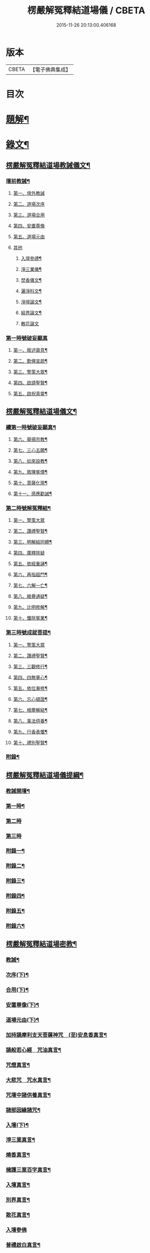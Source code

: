 #+TITLE: 楞嚴解冤釋結道場儀 / CBETA
#+DATE: 2015-11-26 20:13:00.406168
* 版本
 |     CBETA|【電子佛典集成】|

* 目次
* [[file:KR6v0063_001.txt::001-0035a3][題解¶]]
* [[file:KR6v0063_001.txt::0036a2][錄文¶]]
** [[file:KR6v0063_001.txt::0036a3][楞嚴解冤釋結道場教誡儀文¶]]
*** [[file:KR6v0063_001.txt::0036a6][壇前教誡¶]]
**** [[file:KR6v0063_001.txt::0036a9][第一、壇外教誡]]
**** [[file:KR6v0063_001.txt::0038a3][第二、道場次序]]
**** [[file:KR6v0063_001.txt::0039a8][第三、道場合用]]
**** [[file:KR6v0063_001.txt::0040a6][第四、安置尊像]]
**** [[file:KR6v0063_001.txt::0041a5][第五、道場元由]]
**** [[file:KR6v0063_001.txt::0043a2][其他]]
***** [[file:KR6v0063_001.txt::0043a3][入壇參禮¶]]
***** [[file:KR6v0063_001.txt::0043a15][淨三業儀¶]]
***** [[file:KR6v0063_001.txt::0044a14][焚香儀文¶]]
***** [[file:KR6v0063_001.txt::0045a6][灑淨科文¶]]
***** [[file:KR6v0063_001.txt::0046a2][淨壇論文¶]]
***** [[file:KR6v0063_001.txt::0046a13][結界論文¶]]
***** [[file:KR6v0063_001.txt::0048a22][散花論文]]
*** [[file:KR6v0063_001.txt::0049a8][第一時號破妄顯真]]
**** [[file:KR6v0063_001.txt::0050a4][第一、敘述齋意¶]]
**** [[file:KR6v0063_001.txt::0051a15][第二、歎佛宣疏¶]]
**** [[file:KR6v0063_001.txt::0052a10][第三、警策大眾¶]]
**** [[file:KR6v0063_001.txt::0053a8][第四、啟請聖賢¶]]
**** [[file:KR6v0063_001.txt::0057a5][第五、啟祝真靈¶]]
** [[file:KR6v0063_002.txt::002-0063a2][楞嚴解冤釋結道場儀文¶]]
*** [[file:KR6v0063_002.txt::002-0063a4][續第一時號破妄顯真¶]]
**** [[file:KR6v0063_002.txt::0064a4][第六、舉揚宗教¶]]
**** [[file:KR6v0063_002.txt::0066a11][第七、三心五願¶]]
**** [[file:KR6v0063_002.txt::0070a6][第八、如來設教¶]]
**** [[file:KR6v0063_002.txt::0073a4][第九、敘陳冤債¶]]
**** [[file:KR6v0063_002.txt::0077a2][第十、菩薩化現¶]]
**** [[file:KR6v0063_002.txt::0079a7][第十一、感應勸誡¶]]
*** [[file:KR6v0063_003.txt::003-0086a4][第二時號解冤釋結¶]]
**** [[file:KR6v0063_003.txt::003-0086a16][第一、警策大眾]]
**** [[file:KR6v0063_003.txt::0088a2][第二、讚禮聖賢¶]]
**** [[file:KR6v0063_003.txt::0094a6][第三、明解結同體¶]]
**** [[file:KR6v0063_003.txt::0095a14][第四、廣釋除疑]]
**** [[file:KR6v0063_003.txt::0097a15][第五、依經重誦¶]]
**** [[file:KR6v0063_003.txt::0099a7][第六、再指超門¶]]
**** [[file:KR6v0063_003.txt::0100a15][第七、六解一亡¶]]
**** [[file:KR6v0063_003.txt::0102a2][第八、綰疊通疑¶]]
**** [[file:KR6v0063_003.txt::0104a5][第九、比明修解¶]]
**** [[file:KR6v0063_003.txt::0107a4][第十、懺除冤業¶]]
*** [[file:KR6v0063_004.txt::004-0120a4][第三時號成就菩提¶]]
**** [[file:KR6v0063_004.txt::004-0120a14][第一、警策大眾]]
**** [[file:KR6v0063_004.txt::0121a11][第二、讚禮聖賢¶]]
**** [[file:KR6v0063_004.txt::0127a3][第三、三觀修行¶]]
**** [[file:KR6v0063_004.txt::0129a17][第四、四無量心¶]]
**** [[file:KR6v0063_004.txt::0133a8][第五、依位漸修¶]]
**** [[file:KR6v0063_004.txt::0136a14][第六、忘心頓證¶]]
**** [[file:KR6v0063_004.txt::0138a3][第七、根塵解結¶]]
**** [[file:KR6v0063_004.txt::0148a8][第八、事法供養¶]]
**** [[file:KR6v0063_004.txt::0149a14][第九、行香表懺¶]]
**** [[file:KR6v0063_004.txt::0149a15][第十、禮別聖賢¶]]
*** [[file:KR6v0063_004.txt::0152a5][附錄¶]]
** [[file:KR6v0063_005.txt::005-0153a2][楞嚴解冤釋結道場儀提綱¶]]
*** [[file:KR6v0063_005.txt::005-0153a4][教誡開壇¶]]
*** [[file:KR6v0063_005.txt::0166a22][第一時¶]]
*** [[file:KR6v0063_005.txt::0171a13][第二時]]
*** [[file:KR6v0063_005.txt::0179a1][第三時]]
*** [[file:KR6v0063_005.txt::0186a2][附錄一¶]]
*** [[file:KR6v0063_005.txt::0186a14][附錄二¶]]
*** [[file:KR6v0063_005.txt::0187a16][附錄三¶]]
*** [[file:KR6v0063_005.txt::0188a16][附錄四¶]]
*** [[file:KR6v0063_005.txt::0191a15][附錄五¶]]
*** [[file:KR6v0063_005.txt::0192a16][附錄六¶]]
** [[file:KR6v0063_006.txt::006-0193a2][楞嚴解冤釋結道場密教¶]]
*** [[file:KR6v0063_006.txt::006-0193a4][教誡¶]]
*** [[file:KR6v0063_006.txt::006-0193a9][次序(下)¶]]
*** [[file:KR6v0063_006.txt::006-0193a14][合用(下)¶]]
*** [[file:KR6v0063_006.txt::006-0193a19][安置尊像(下)¶]]
*** [[file:KR6v0063_006.txt::0194a3][道場元由(下)¶]]
*** [[file:KR6v0063_006.txt::0194a8][加持誦摩利支天菩薩神咒　(至)安息香真言¶]]
*** [[file:KR6v0063_006.txt::0194a16][誦般若心經　咒油真言¶]]
*** [[file:KR6v0063_006.txt::0194a20][咒燈真言¶]]
*** [[file:KR6v0063_006.txt::0194a22][大悲咒　咒水真言¶]]
*** [[file:KR6v0063_006.txt::0195a6][咒壇中諸供養真言¶]]
*** [[file:KR6v0063_006.txt::0195a16][諸部因緣諸咒¶]]
*** [[file:KR6v0063_006.txt::0195a17][入壇(下)¶]]
*** [[file:KR6v0063_006.txt::0195a18][淨三業真言¶]]
*** [[file:KR6v0063_006.txt::0195a23][燒香真言¶]]
*** [[file:KR6v0063_006.txt::0196a2][擁護三業百字真言¶]]
*** [[file:KR6v0063_006.txt::0196a12][入壇真言¶]]
*** [[file:KR6v0063_006.txt::0196a17][別界真言¶]]
*** [[file:KR6v0063_006.txt::0196a22][散花真言¶]]
*** [[file:KR6v0063_006.txt::0196a25][入壇參佛]]
*** [[file:KR6v0063_006.txt::0197a6][普禮啟白真言¶]]
*** [[file:KR6v0063_006.txt::0197a12][請座真言¶]]
*** [[file:KR6v0063_006.txt::0197a16][警策¶]]
*** [[file:KR6v0063_006.txt::0198a3][啟請¶]]
*** [[file:KR6v0063_006.txt::0198a17][警覺諸佛出定真言¶]]
*** [[file:KR6v0063_006.txt::0198a24][禮請真言¶]]
*** [[file:KR6v0063_006.txt::0199a5][結印誦蓮華捧足真言¶]]
*** [[file:KR6v0063_006.txt::0199a9][淨輪座真言¶]]
*** [[file:KR6v0063_006.txt::0199a13][如來請座真言¶]]
*** [[file:KR6v0063_006.txt::0199a17][禮拜真言¶]]
*** [[file:KR6v0063_006.txt::0199a22][懸幡真言¶]]
*** [[file:KR6v0063_006.txt::0199a26][天曹部眾真言]]
*** [[file:KR6v0063_006.txt::0200a8][周天列宿真言¶]]
*** [[file:KR6v0063_006.txt::0200a18][地水二司真言¶]]
*** [[file:KR6v0063_006.txt::0200a25][普召集真言¶]]
*** [[file:KR6v0063_006.txt::0201a4][供養諸佛飲食真言¶]]
*** [[file:KR6v0063_006.txt::0201a8][獻鬼神食真言¶]]
*** [[file:KR6v0063_006.txt::0201a13][施面然鬼王食咒¶]]
*** [[file:KR6v0063_006.txt::0201a15][行甘露水真言¶]]
*** [[file:KR6v0063_006.txt::0201a20][普供養真言¶]]
*** [[file:KR6v0063_006.txt::0201a22][迴向¶]]
*** [[file:KR6v0063_006.txt::0201a23][陞座¶]]
*** [[file:KR6v0063_006.txt::0201a24][字母真言¶]]
*** [[file:KR6v0063_006.txt::0202a8][發菩提心真言　金剛披甲真言¶]]
*** [[file:KR6v0063_006.txt::0202a12][堅固菩提心真言¶]]
*** [[file:KR6v0063_006.txt::0202a14][一切如來心真言¶]]
*** [[file:KR6v0063_006.txt::0202a23][諸佛心印真言¶]]
*** [[file:KR6v0063_006.txt::0203a3][一切如來金剛披甲真言¶]]
*** [[file:KR6v0063_006.txt::0203a12][一切如來心中心真言　(至)隨心咒¶]]
*** [[file:KR6v0063_006.txt::0203a19][一切如來灌頂真言¶]]
*** [[file:KR6v0063_006.txt::0203a22][解百生冤家陀羅尼¶]]
*** [[file:KR6v0063_006.txt::0204a4][摩利支天大三寶真言¶]]
*** [[file:KR6v0063_006.txt::0204a13][摩利支菩薩決定成就真言¶]]
*** [[file:KR6v0063_006.txt::0205a9][摩利支禁冤兵真言¶]]
*** [[file:KR6v0063_006.txt::0205a17][隱身神力真言¶]]
*** [[file:KR6v0063_006.txt::0205a20][遇大難想菩薩結其衣角真言¶]]
*** [[file:KR6v0063_006.txt::0206a6][諸難不侵真言¶]]
*** [[file:KR6v0063_006.txt::0206a12][佛頂心蓮花手自在心王真言¶]]
*** [[file:KR6v0063_006.txt::0207a3][虛空藏菩薩離冤憎會神咒¶]]
*** [[file:KR6v0063_006.txt::0207a9][虛空藏菩薩隨願成就咒¶]]
*** [[file:KR6v0063_006.txt::0207a19][香供養真言¶]]
*** [[file:KR6v0063_006.txt::0207a23][花供養真言¶]]
*** [[file:KR6v0063_006.txt::0208a2][燈供養真言¶]]
*** [[file:KR6v0063_006.txt::0208a6][塗供養真言¶]]
*** [[file:KR6v0063_006.txt::0208a10][果供養真言¶]]
*** [[file:KR6v0063_006.txt::0208a14][普供養真言¶]]
*** [[file:KR6v0063_007.txt::007-0209a5][入壇歎佛¶]]
*** [[file:KR6v0063_007.txt::007-0209a21][信禮解冤結菩薩¶]]
*** [[file:KR6v0063_007.txt::007-0209a22][讚禮上聖¶]]
*** [[file:KR6v0063_007.txt::0210a9][諸佛出定真言　禮請真言¶]]
*** [[file:KR6v0063_007.txt::0210a18][第二時陞座¶]]
*** [[file:KR6v0063_007.txt::0210a19][四十二字母真言¶]]
*** [[file:KR6v0063_007.txt::0211a6][如來頂相咒¶]]
*** [[file:KR6v0063_007.txt::0211a12][如來眼相咒¶]]
*** [[file:KR6v0063_007.txt::0211a14][解冤結真言¶]]
*** [[file:KR6v0063_007.txt::0211a20][首楞嚴心印咒　(至)解冤結咒¶]]
*** [[file:KR6v0063_007.txt::0212a14][首楞嚴心印咒¶]]
*** [[file:KR6v0063_007.txt::0213a5][南無解冤結菩薩¶]]
*** [[file:KR6v0063_007.txt::0213a10][加持首楞嚴心印咒　(至)解結神咒¶]]
*** [[file:KR6v0063_007.txt::0213a16][解冤結神咒¶]]
*** [[file:KR6v0063_007.txt::0214a2][南無解冤結菩薩¶]]
*** [[file:KR6v0063_007.txt::0214a7][加持首楞嚴心印咒　(至)解冤結神咒¶]]
*** [[file:KR6v0063_007.txt::0214a13][解冤結神咒¶]]
*** [[file:KR6v0063_007.txt::0214a25][楞嚴心印咒　(至)解冤結真言]]
*** [[file:KR6v0063_007.txt::0215a19][楞嚴心印咒　(至)解冤結真言¶]]
*** [[file:KR6v0063_007.txt::0216a14][楞嚴心印咒　(至)解冤結真言¶]]
*** [[file:KR6v0063_007.txt::0217a5][東方阿閦滅罪真言¶]]
*** [[file:KR6v0063_007.txt::0217a14][摧罪障真言¶]]
*** [[file:KR6v0063_007.txt::0217a18][召罪障真言¶]]
*** [[file:KR6v0063_007.txt::0217a21][普懺罪真言¶]]
*** [[file:KR6v0063_008.txt::008-0218a5][警策大眾¶]]
*** [[file:KR6v0063_008.txt::008-0218a21][讚禮上聖¶]]
*** [[file:KR6v0063_008.txt::0219a11][禮拜真言　(至)召請真言¶]]
*** [[file:KR6v0063_008.txt::0219a21][三時陞座]]
*** [[file:KR6v0063_008.txt::0220a2][加持三寶字母陀羅尼¶]]
*** [[file:KR6v0063_008.txt::0220a7][稽首梵音三歸依¶]]
*** [[file:KR6v0063_008.txt::0220a13][摩利支天菩薩解冤結真言¶]]
*** [[file:KR6v0063_008.txt::0220a21][隨心陀羅尼¶]]
*** [[file:KR6v0063_008.txt::0220a23][摩利支心真言¶]]
*** [[file:KR6v0063_008.txt::0220a25][六字最上心真言]]
*** [[file:KR6v0063_008.txt::0221a7][佛頂無能勝陀羅尼¶]]
*** [[file:KR6v0063_008.txt::0222a12][菩薩能令冤家為害不成真言¶]]
*** [[file:KR6v0063_008.txt::0223a3][虛空藏菩薩無盡降伏冤家真言¶]]
*** [[file:KR6v0063_008.txt::0223a16][救濟一切眾生真言¶]]
*** [[file:KR6v0063_008.txt::0223a25][香供養真言¶]]
*** [[file:KR6v0063_008.txt::0224a4][花供養真言¶]]
*** [[file:KR6v0063_008.txt::0224a8][燈供養真言¶]]
*** [[file:KR6v0063_008.txt::0224a12][塗供養真言¶]]
*** [[file:KR6v0063_008.txt::0224a16][果供養真言¶]]
*** [[file:KR6v0063_008.txt::0224a20][普供養真言¶]]
*** [[file:KR6v0063_008.txt::0225a2][楞嚴解結疏]]
* 卷
** [[file:KR6v0063_001.txt][楞嚴解冤釋結道場儀 1]]
** [[file:KR6v0063_002.txt][楞嚴解冤釋結道場儀 2]]
** [[file:KR6v0063_003.txt][楞嚴解冤釋結道場儀 3]]
** [[file:KR6v0063_004.txt][楞嚴解冤釋結道場儀 4]]
** [[file:KR6v0063_005.txt][楞嚴解冤釋結道場儀 5]]
** [[file:KR6v0063_006.txt][楞嚴解冤釋結道場儀 6]]
** [[file:KR6v0063_007.txt][楞嚴解冤釋結道場儀 7]]
** [[file:KR6v0063_008.txt][楞嚴解冤釋結道場儀 8]]
